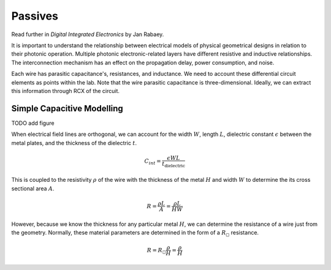 Passives
----------

Read further in *Digital Integrated Electronics* by Jan Rabaey.

It is important to understand the relationship between electrical models of physical geometrical designs in relation to their photonic operation. Multiple photonic electronic-related layers have different resistive and inductive relationships. The interconnection mechanism has an effect on the propagation delay, power consumption, and noise.

Each wire has parasitic capacitance's, resistances, and inductance. We need to account these differential circuit elements as points within the lab. Note that the wire parasitic capacitance is three-dimensional. Ideally, we can extract this information through RCX of the circuit.

Simple Capacitive Modelling
^^^^^^^^^^^^^^^^^^^^^^^^^^^

TODO add figure

When electrical field lines are orthogonal, we can account for the width :math:`W`, length :math:`L`, dielectric constant :math:`\epsilon` between the metal plates, and the thickness of the dielectric :math:`t`.

.. math::

    \begin{equation}
        C_{int} = \frac{\epsilon WL }{t_{\text{dielectric}}}
    \end{equation}

This is coupled to the resistivity :math:`\rho` of the wire with the thickness of the metal :math:`H` and width :math:`W` to determine the its cross sectional area :math:`A`.

.. math::
    \begin{equation}
        R = \frac{\rho L}{A} = \frac{\rho L}{HW}
    \end{equation}

However, because we know the thickness for any particular metal :math:`H`, we can determine the resistance of a wire just from the geometry. Normally, these material parameters are determined in the form of a :math:`R_{\square}` resistance.

.. math::
    \begin{equation}
        R = R_{\square} \frac{\rho}{H} = \frac{\rho}{H}
    \end{equation}
